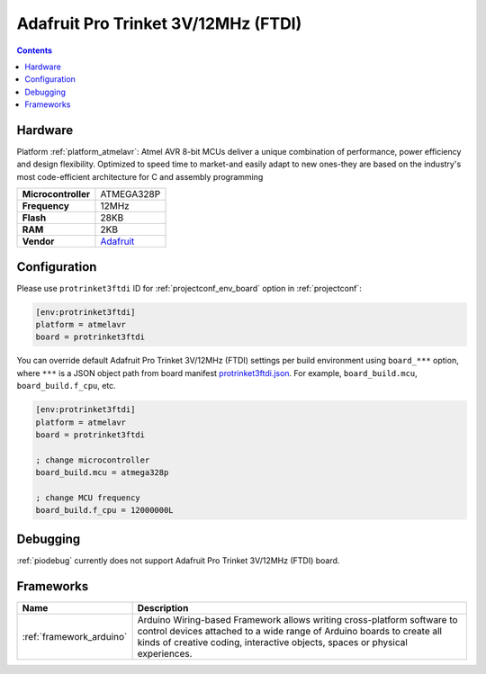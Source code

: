 ..  Copyright (c) 2014-present PlatformIO <contact@platformio.org>
    Licensed under the Apache License, Version 2.0 (the "License");
    you may not use this file except in compliance with the License.
    You may obtain a copy of the License at
       http://www.apache.org/licenses/LICENSE-2.0
    Unless required by applicable law or agreed to in writing, software
    distributed under the License is distributed on an "AS IS" BASIS,
    WITHOUT WARRANTIES OR CONDITIONS OF ANY KIND, either express or implied.
    See the License for the specific language governing permissions and
    limitations under the License.

.. _board_atmelavr_protrinket3ftdi:

Adafruit Pro Trinket 3V/12MHz (FTDI)
====================================

.. contents::

Hardware
--------

Platform :ref:`platform_atmelavr`: Atmel AVR 8-bit MCUs deliver a unique combination of performance, power efficiency and design flexibility. Optimized to speed time to market-and easily adapt to new ones-they are based on the industry's most code-efficient architecture for C and assembly programming

.. list-table::

  * - **Microcontroller**
    - ATMEGA328P
  * - **Frequency**
    - 12MHz
  * - **Flash**
    - 28KB
  * - **RAM**
    - 2KB
  * - **Vendor**
    - `Adafruit <http://www.adafruit.com/products/2010?utm_source=platformio&utm_medium=docs>`__


Configuration
-------------

Please use ``protrinket3ftdi`` ID for :ref:`projectconf_env_board` option in :ref:`projectconf`:

.. code-block:: ini

  [env:protrinket3ftdi]
  platform = atmelavr
  board = protrinket3ftdi

You can override default Adafruit Pro Trinket 3V/12MHz (FTDI) settings per build environment using
``board_***`` option, where ``***`` is a JSON object path from
board manifest `protrinket3ftdi.json <https://github.com/platformio/platform-atmelavr/blob/master/boards/protrinket3ftdi.json>`_. For example,
``board_build.mcu``, ``board_build.f_cpu``, etc.

.. code-block:: ini

  [env:protrinket3ftdi]
  platform = atmelavr
  board = protrinket3ftdi

  ; change microcontroller
  board_build.mcu = atmega328p

  ; change MCU frequency
  board_build.f_cpu = 12000000L

Debugging
---------
:ref:`piodebug` currently does not support Adafruit Pro Trinket 3V/12MHz (FTDI) board.

Frameworks
----------
.. list-table::
    :header-rows:  1

    * - Name
      - Description

    * - :ref:`framework_arduino`
      - Arduino Wiring-based Framework allows writing cross-platform software to control devices attached to a wide range of Arduino boards to create all kinds of creative coding, interactive objects, spaces or physical experiences.